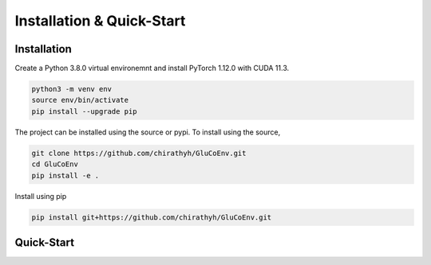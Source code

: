 .. _install:

Installation & Quick-Start
============

Installation
-------------

Create a Python 3.8.0 virtual environemnt and install PyTorch 1.12.0 with CUDA 11.3.

.. code-block:: bash

  python3 -m venv env
  source env/bin/activate
  pip install --upgrade pip

The project can be installed using the source or pypi. To install using the source,

.. code-block:: bash

  git clone https://github.com/chirathyh/GluCoEnv.git
  cd GluCoEnv
  pip install -e .

Install using pip

.. code-block:: bash

  pip install git+https://github.com/chirathyh/GluCoEnv.git

Quick-Start
-------------

